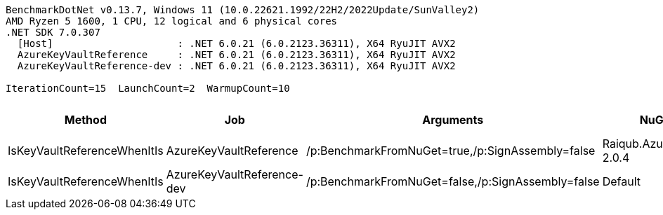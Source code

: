 ....
BenchmarkDotNet v0.13.7, Windows 11 (10.0.22621.1992/22H2/2022Update/SunValley2)
AMD Ryzen 5 1600, 1 CPU, 12 logical and 6 physical cores
.NET SDK 7.0.307
  [Host]                     : .NET 6.0.21 (6.0.2123.36311), X64 RyuJIT AVX2
  AzureKeyVaultReference     : .NET 6.0.21 (6.0.2123.36311), X64 RyuJIT AVX2
  AzureKeyVaultReference-dev : .NET 6.0.21 (6.0.2123.36311), X64 RyuJIT AVX2

IterationCount=15  LaunchCount=2  WarmupCount=10  
....
[options="header"]
|===
|                       Method|                         Job|                                          Arguments|                      NuGetReferences|      Mean|     Error|    StdDev|  Ratio|  Allocated|  Alloc Ratio
|  IsKeyVaultReferenceWhenItIs|      AzureKeyVaultReference|   /p:BenchmarkFromNuGet=true,/p:SignAssembly=false|  Raiqub.AzureKeyVaultReference 2.0.4|  96.81 ns|  0.589 ns|  0.863 ns|   1.00|          -|           NA
|  IsKeyVaultReferenceWhenItIs|  AzureKeyVaultReference-dev|  /p:BenchmarkFromNuGet=false,/p:SignAssembly=false|                              Default|  94.64 ns|  0.438 ns|  0.643 ns|   0.98|          -|           NA
|===
